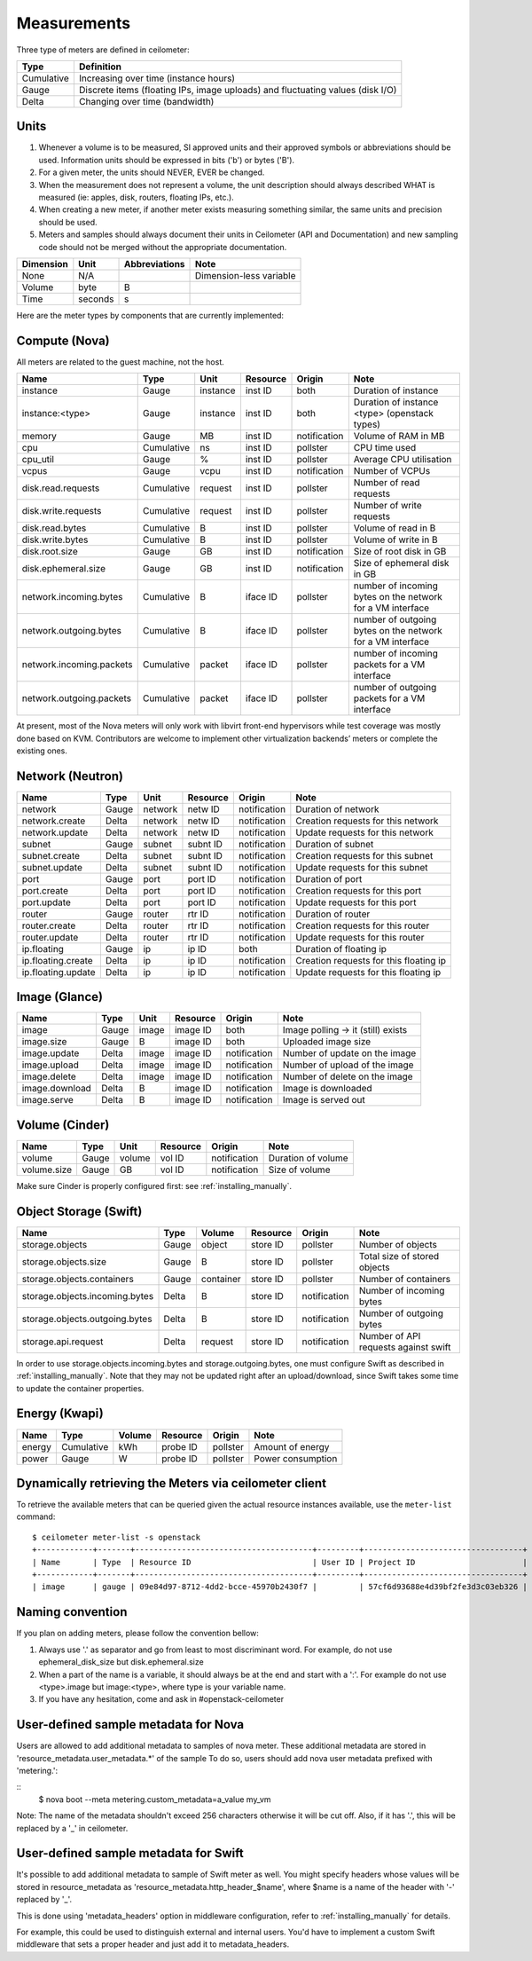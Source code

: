 ..
      Copyright 2012 New Dream Network (DreamHost)

      Licensed under the Apache License, Version 2.0 (the "License"); you may
      not use this file except in compliance with the License. You may obtain
      a copy of the License at

          http://www.apache.org/licenses/LICENSE-2.0

      Unless required by applicable law or agreed to in writing, software
      distributed under the License is distributed on an "AS IS" BASIS, WITHOUT
      WARRANTIES OR CONDITIONS OF ANY KIND, either express or implied. See the
      License for the specific language governing permissions and limitations
      under the License.

.. _measurements:

==============
 Measurements
==============

Three type of meters are defined in ceilometer:

.. index::
   double: meter; cumulative
   double: meter; gauge
   double: meter; delta

==========  ==============================================================================
Type        Definition
==========  ==============================================================================
Cumulative  Increasing over time (instance hours)
Gauge       Discrete items (floating IPs, image uploads) and fluctuating values (disk I/O)
Delta       Changing over time (bandwidth)
==========  ==============================================================================

Units
=====

1. Whenever a volume is to be measured, SI approved units and their
   approved symbols or abbreviations should be used. Information units
   should be expressed in bits ('b') or bytes ('B').
2. For a given meter, the units should NEVER, EVER be changed.
3. When the measurement does not represent a volume, the unit
   description should always described WHAT is measured (ie: apples,
   disk, routers, floating IPs, etc.).
4. When creating a new meter, if another meter exists measuring
   something similar, the same units and precision should be used.
5. Meters and samples should always document their units in Ceilometer (API
   and Documentation) and new sampling code should not be merged without the
   appropriate documentation.

============  ========  ==============  =====
Dimension     Unit      Abbreviations   Note
============  ========  ==============  =====
None          N/A                       Dimension-less variable
Volume        byte                   B
Time          seconds                s
============  ========  ==============  =====

Here are the meter types by components that are currently implemented:

Compute (Nova)
==============

All meters are related to the guest machine, not the host.

========================  ==========  ========  ========  ============  =======================================================
Name                      Type        Unit      Resource  Origin        Note
========================  ==========  ========  ========  ============  =======================================================
instance                  Gauge       instance  inst ID   both          Duration of instance
instance:<type>           Gauge       instance  inst ID   both          Duration of instance <type> (openstack types)
memory                    Gauge             MB  inst ID   notification  Volume of RAM in MB
cpu                       Cumulative        ns  inst ID   pollster      CPU time used
cpu_util                  Gauge              %  inst ID   pollster      Average CPU utilisation
vcpus                     Gauge           vcpu  inst ID   notification  Number of VCPUs
disk.read.requests        Cumulative   request  inst ID   pollster      Number of read requests
disk.write.requests       Cumulative   request  inst ID   pollster      Number of write requests
disk.read.bytes           Cumulative         B  inst ID   pollster      Volume of read in B
disk.write.bytes          Cumulative         B  inst ID   pollster      Volume of write in B
disk.root.size            Gauge             GB  inst ID   notification  Size of root disk in GB
disk.ephemeral.size       Gauge             GB  inst ID   notification  Size of ephemeral disk in GB
network.incoming.bytes    Cumulative         B  iface ID  pollster      number of incoming bytes on the network for a VM interface
network.outgoing.bytes    Cumulative         B  iface ID  pollster      number of outgoing bytes on the network for a VM interface
network.incoming.packets  Cumulative    packet  iface ID  pollster      number of incoming packets for a VM interface
network.outgoing.packets  Cumulative    packet  iface ID  pollster      number of outgoing packets for a VM interface
========================  ==========  ========  ========  ============  =======================================================

At present, most of the Nova meters will only work with libvirt front-end
hypervisors while test coverage was mostly done based on KVM. Contributors
are welcome to implement other virtualization backends’ meters or complete
the existing ones.

Network (Neutron)
=================

========================  ==========  ========  ========  ============  ======================================================
Name                      Type        Unit      Resource  Origin        Note
========================  ==========  ========  ========  ============  ======================================================
network                   Gauge       network   netw ID   notification  Duration of network
network.create            Delta       network   netw ID   notification  Creation requests for this network
network.update            Delta       network   netw ID   notification  Update requests for this network
subnet                    Gauge       subnet    subnt ID  notification  Duration of subnet
subnet.create             Delta       subnet    subnt ID  notification  Creation requests for this subnet
subnet.update             Delta       subnet    subnt ID  notification  Update requests for this subnet
port                      Gauge       port      port ID   notification  Duration of port
port.create               Delta       port      port ID   notification  Creation requests for this port
port.update               Delta       port      port ID   notification  Update requests for this port
router                    Gauge       router    rtr ID    notification  Duration of router
router.create             Delta       router    rtr ID    notification  Creation requests for this router
router.update             Delta       router    rtr ID    notification  Update requests for this router
ip.floating               Gauge       ip        ip ID     both          Duration of floating ip
ip.floating.create        Delta       ip        ip ID     notification  Creation requests for this floating ip
ip.floating.update        Delta       ip        ip ID     notification  Update requests for this floating ip
========================  ==========  ========  ========  ============  ======================================================

Image (Glance)
==============

========================  ==========  =======  ========  ============  =======================================================
Name                      Type        Unit     Resource  Origin        Note
========================  ==========  =======  ========  ============  =======================================================
image                     Gauge         image  image ID  both          Image polling -> it (still) exists
image.size                Gauge             B  image ID  both          Uploaded image size
image.update              Delta         image  image ID  notification  Number of update on the image
image.upload              Delta         image  image ID  notification  Number of upload of the image
image.delete              Delta         image  image ID  notification  Number of delete on the image
image.download            Delta             B  image ID  notification  Image is downloaded
image.serve               Delta             B  image ID  notification  Image is served out
========================  ==========  =======  ========  ============  =======================================================

Volume (Cinder)
===============

========================  ==========  =======  ========  ============  =======================================================
Name                      Type        Unit     Resource  Origin        Note
========================  ==========  =======  ========  ============  =======================================================
volume                    Gauge        volume  vol ID    notification  Duration of volume
volume.size               Gauge            GB  vol ID    notification  Size of volume
========================  ==========  =======  ========  ============  =======================================================

Make sure Cinder is properly configured first: see :ref:`installing_manually`.

Object Storage (Swift)
======================

==============================  ==========  ==========  ========  ============  ==============================================
Name                            Type        Volume      Resource  Origin        Note
==============================  ==========  ==========  ========  ============  ==============================================
storage.objects                 Gauge           object  store ID  pollster      Number of objects
storage.objects.size            Gauge                B  store ID  pollster      Total size of stored objects
storage.objects.containers      Gauge        container  store ID  pollster      Number of containers
storage.objects.incoming.bytes  Delta                B  store ID  notification  Number of incoming bytes
storage.objects.outgoing.bytes  Delta                B  store ID  notification  Number of outgoing bytes
storage.api.request             Delta          request  store ID  notification  Number of API requests against swift
==============================  ==========  ==========  ========  ============  ==============================================

In order to use storage.objects.incoming.bytes and storage.outgoing.bytes, one must configure
Swift as described in :ref:`installing_manually`. Note that they may not be
updated right after an upload/download, since Swift takes some time to update
the container properties.

Energy (Kwapi)
==============

==========================  ==========  ==========  ========  ========= ==============================================
Name                        Type        Volume      Resource  Origin    Note
==========================  ==========  ==========  ========  ========= ==============================================
energy                      Cumulative         kWh  probe ID  pollster  Amount of energy
power                       Gauge                W  probe ID  pollster  Power consumption
==========================  ==========  ==========  ========  ========= ==============================================

Dynamically retrieving the Meters via ceilometer client
=======================================================

To retrieve the available meters that can be queried given the actual
resource instances available, use the ``meter-list`` command:

::

    $ ceilometer meter-list -s openstack
    +------------+-------+--------------------------------------+---------+----------------------------------+
    | Name       | Type  | Resource ID                          | User ID | Project ID                       |
    +------------+-------+--------------------------------------+---------+----------------------------------+
    | image      | gauge | 09e84d97-8712-4dd2-bcce-45970b2430f7 |         | 57cf6d93688e4d39bf2fe3d3c03eb326 |


Naming convention
=================
If you plan on adding meters, please follow the convention bellow:

1. Always use '.' as separator and go from least to most discriminant word.
   For example, do not use ephemeral_disk_size but disk.ephemeral.size

2. When a part of the name is a variable, it should always be at the end and start with a ':'.
   For example do not use <type>.image but image:<type>, where type is your variable name.

3. If you have any hesitation, come and ask in #openstack-ceilometer


User-defined sample metadata for Nova
=========================================

Users are allowed to add additional metadata to samples of nova meter.
These additional metadata are stored in 'resource_metadata.user_metadata.*' of the sample
To do so, users should add nova user metadata prefixed with 'metering.':

::
    $ nova boot --meta metering.custom_metadata=a_value my_vm

Note: The name of the metadata shouldn't exceed 256 characters otherwise it will be cut off.
Also, if it has '.', this will be replaced by a '_' in ceilometer.

User-defined sample metadata for Swift
==========================================
It's possible to add additional metadata to sample of Swift meter as well.
You might specify headers whose values will be stored in resource_metadata as
'resource_metadata.http_header_$name', where $name is a name of the header with
'-' replaced by '_'.

This is done using 'metadata_headers' option in middleware configuration,
refer to :ref:`installing_manually` for details.

For example, this could be used to distinguish external and internal users. You'd
have to implement a custom Swift middleware that sets a proper header and just add
it to metadata_headers.
